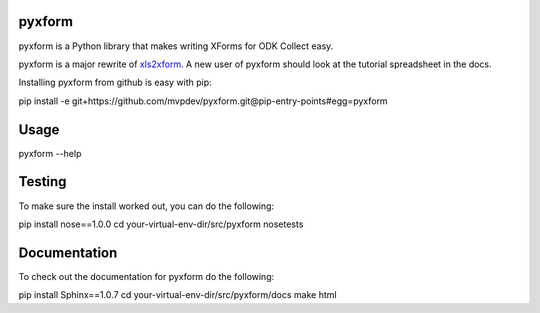 pyxform
=======

pyxform is a Python library that makes writing XForms for ODK Collect
easy.

pyxform is a major rewrite of `xls2xform
<http://github.com/mvpdev/xls2xform/>`_. A new user of pyxform should
look at the tutorial spreadsheet in the docs.

Installing pyxform from github is easy with pip:

pip install -e git+https://github.com/mvpdev/pyxform.git@pip-entry-points#egg=pyxform

Usage
=====

pyxform --help

Testing
=======
To make sure the install worked out, you can do the following:

pip install nose==1.0.0
cd your-virtual-env-dir/src/pyxform
nosetests

Documentation
=============
To check out the documentation for pyxform do the following:

pip install Sphinx==1.0.7
cd your-virtual-env-dir/src/pyxform/docs
make html
